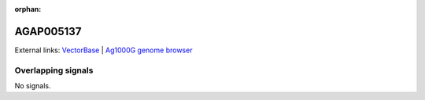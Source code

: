 :orphan:

AGAP005137
=============







External links:
`VectorBase <https://www.vectorbase.org/Anopheles_gambiae/Gene/Summary?g=AGAP005137>`_ |
`Ag1000G genome browser <https://www.malariagen.net/apps/ag1000g/phase1-AR3/index.html?genome_region=2L:10381740-10384703#genomebrowser>`_

Overlapping signals
-------------------



No signals.


